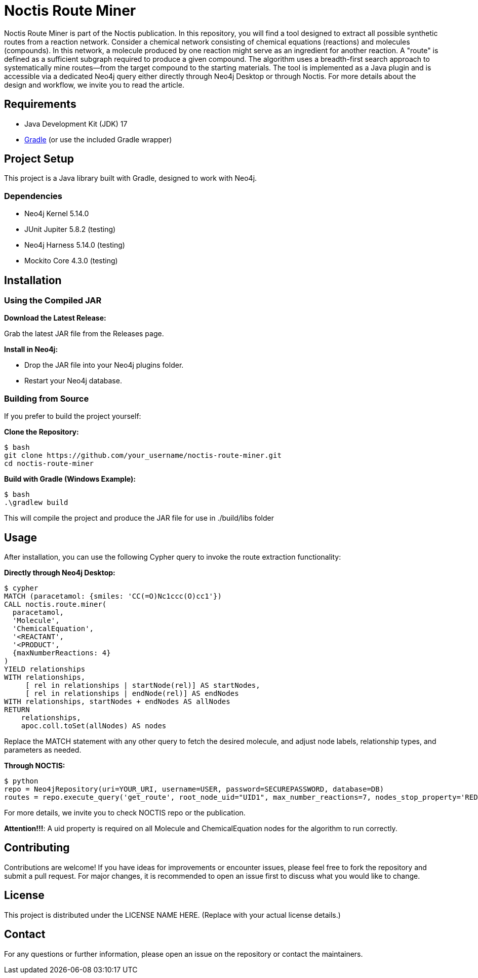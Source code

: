 # Noctis Route Miner

Noctis Route Miner is part of the Noctis publication. In this repository, you will find a tool designed to extract all possible synthetic routes from a reaction network. Consider a chemical network consisting of chemical equations (reactions) and molecules (compounds). In this network, a molecule produced by one reaction might serve as an ingredient for another reaction. A "route" is defined as a sufficient subgraph required to produce a given compound. The algorithm uses a breadth-first search approach to systematically mine routes—from the target compound to the starting materials. The tool is implemented as a Java plugin and is accessible via a dedicated Neo4j query either directly through Neo4j Desktop or through Noctis. For more details about the design and workflow, we invite you to read the article.

## Requirements

- Java Development Kit (JDK) 17
- https://gradle.org/install/[Gradle] (or use the included Gradle wrapper) 

## Project Setup

This project is a Java library built with Gradle, designed to work with Neo4j.

### Dependencies

- Neo4j Kernel 5.14.0
- JUnit Jupiter 5.8.2 (testing)
- Neo4j Harness 5.14.0 (testing)
- Mockito Core 4.3.0 (testing)

## Installation

### Using the Compiled JAR

**Download the Latest Release:** 
  
Grab the latest JAR file from the Releases page.

**Install in Neo4j:**  
  
- Drop the JAR file into your Neo4j plugins folder.  
- Restart your Neo4j database.

### Building from Source

If you prefer to build the project yourself:

**Clone the Repository:**
----
$ bash
git clone https://github.com/your_username/noctis-route-miner.git
cd noctis-route-miner
----

**Build with Gradle (Windows Example):**
----
$ bash
.\gradlew build
----
This will compile the project and produce the JAR file for use in ./build/libs folder

## Usage  
After installation, you can use the following Cypher query to invoke the route extraction functionality:

**Directly through Neo4j Desktop:**
----
$ cypher
MATCH (paracetamol: {smiles: 'CC(=O)Nc1ccc(O)cc1'})
CALL noctis.route.miner(
  paracetamol,
  'Molecule',
  'ChemicalEquation',
  '<REACTANT',
  '<PRODUCT',
  {maxNumberReactions: 4}
)
YIELD relationships
WITH relationships,
     [ rel in relationships | startNode(rel)] AS startNodes,
     [ rel in relationships | endNode(rel)] AS endNodes
WITH relationships, startNodes + endNodes AS allNodes
RETURN
    relationships,
    apoc.coll.toSet(allNodes) AS nodes
----
Replace the MATCH statement with any other query to fetch the desired molecule, and adjust node labels, relationship types, and parameters as needed. 

**Through NOCTIS:**

----
$ python
repo = Neo4jRepository(uri=YOUR_URI, username=USER, password=SECUREPASSWORD, database=DB)
routes = repo.execute_query('get_route', root_node_uid="UID1", max_number_reactions=7, nodes_stop_property='REDFLAG')

----
For more details, we invite you to check NOCTIS repo or the publication. 

**Attention!!!**: A uid property is required on all Molecule and ChemicalEquation nodes for the algorithm to run correctly.

## Contributing
Contributions are welcome! If you have ideas for improvements or encounter issues, please feel free to fork the repository and submit a pull request. For major changes, it is recommended to open an issue first to discuss what you would like to change.

## License
This project is distributed under the LICENSE NAME HERE.
(Replace with your actual license details.)

## Contact
For any questions or further information, please open an issue on the repository or contact the maintainers.
